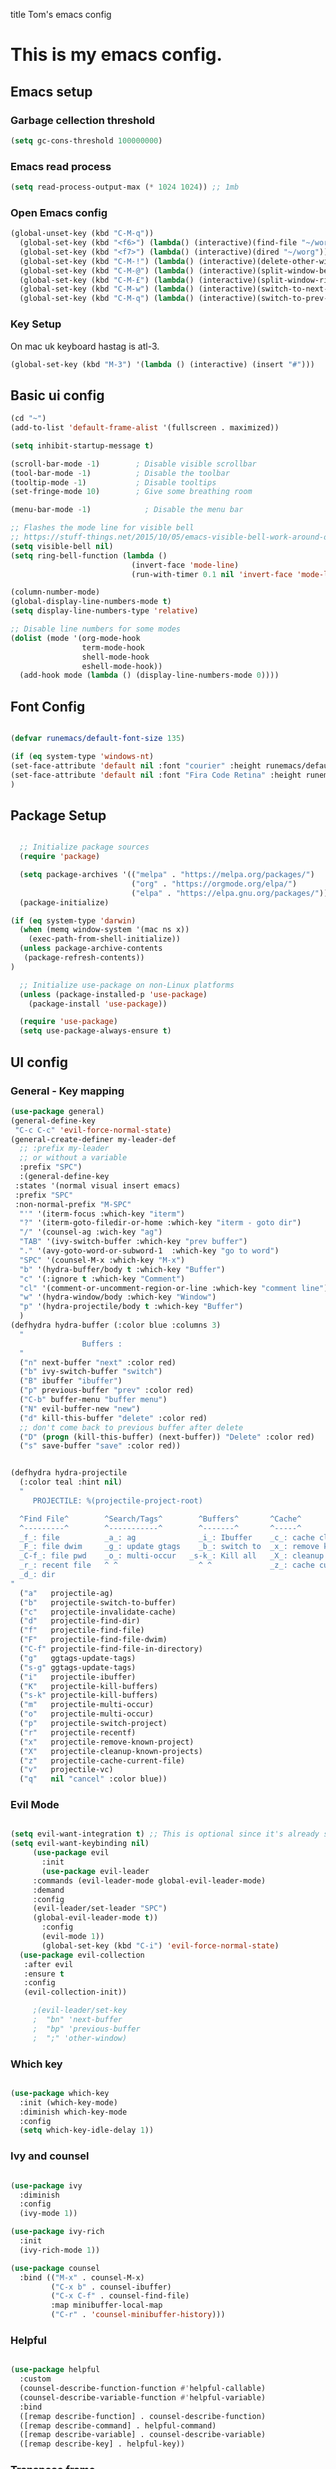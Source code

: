 title Tom's emacs config
#+PROPERTY: header-args:emacs-lisp :tangle .emacs.d/init.el


* This is my emacs config.

** Emacs setup
*** Garbage cellection threshold
#+begin_src emacs-lisp
  (setq gc-cons-threshold 100000000)
#+end_src
*** Emacs read process
#+begin_src emacs-lisp
(setq read-process-output-max (* 1024 1024)) ;; 1mb
#+end_src
*** Open Emacs config
#+begin_src emacs-lisp
  (global-unset-key (kbd "C-M-q"))
    (global-set-key (kbd "<f6>") (lambda() (interactive)(find-file "~/workspace/dotfiles/emacs.org")))
    (global-set-key (kbd "<f7>") (lambda() (interactive)(dired "~/worg")))
    (global-set-key (kbd "C-M-!") (lambda() (interactive)(delete-other-windows)))
    (global-set-key (kbd "C-M-@") (lambda() (interactive)(split-window-below)))
    (global-set-key (kbd "C-M-£") (lambda() (interactive)(split-window-right)))
    (global-set-key (kbd "C-M-w") (lambda() (interactive)(switch-to-next-buffer)))
    (global-set-key (kbd "C-M-q") (lambda() (interactive)(switch-to-prev-buffer)))
#+end_src
*** Key Setup
On mac uk keyboard hastag is atl-3.
#+begin_src emacs-lisp
(global-set-key (kbd "M-3") '(lambda () (interactive) (insert "#")))
#+end_src

** Basic ui config

#+begin_src emacs-lisp
  (cd "~")
  (add-to-list 'default-frame-alist '(fullscreen . maximized))

  (setq inhibit-startup-message t)

  (scroll-bar-mode -1)        ; Disable visible scrollbar
  (tool-bar-mode -1)          ; Disable the toolbar
  (tooltip-mode -1)           ; Disable tooltips
  (set-fringe-mode 10)        ; Give some breathing room

  (menu-bar-mode -1)            ; Disable the menu bar

  ;; Flashes the mode line for visible bell
  ;; https://stuff-things.net/2015/10/05/emacs-visible-bell-work-around-on-os-x-el-capitan/n
  (setq visible-bell nil)
  (setq ring-bell-function (lambda ()
                             (invert-face 'mode-line)
                             (run-with-timer 0.1 nil 'invert-face 'mode-line)))

  (column-number-mode)
  (global-display-line-numbers-mode t)
  (setq display-line-numbers-type 'relative)

  ;; Disable line numbers for some modes
  (dolist (mode '(org-mode-hook
                  term-mode-hook
                  shell-mode-hook
                  eshell-mode-hook))
    (add-hook mode (lambda () (display-line-numbers-mode 0))))

#+end_src
** Font Config

#+begin_src emacs-lisp

  (defvar runemacs/default-font-size 135)

  (if (eq system-type 'windows-nt)
  (set-face-attribute 'default nil :font "courier" :height runemacs/default-font-size)
  (set-face-attribute 'default nil :font "Fira Code Retina" :height runemacs/default-font-size)
  )

#+end_src

** Package Setup

#+begin_src emacs-lisp

  ;; Initialize package sources
  (require 'package)

  (setq package-archives '(("melpa" . "https://melpa.org/packages/")
                           ("org" . "https://orgmode.org/elpa/")
                           ("elpa" . "https://elpa.gnu.org/packages/")))
  (package-initialize)

(if (eq system-type 'darwin)
  (when (memq window-system '(mac ns x))
    (exec-path-from-shell-initialize))
  (unless package-archive-contents
   (package-refresh-contents))
)

  ;; Initialize use-package on non-Linux platforms
  (unless (package-installed-p 'use-package)
    (package-install 'use-package))

  (require 'use-package)
  (setq use-package-always-ensure t)

#+end_src

** UI config
*** General - Key mapping
#+begin_src emacs-lisp
(use-package general)
(general-define-key
 "C-c C-c" 'evil-force-normal-state)
(general-create-definer my-leader-def
  ;; :prefix my-leader
  ;; or without a variable
  :prefix "SPC")
  :(general-define-key
 :states '(normal visual insert emacs)
 :prefix "SPC"
 :non-normal-prefix "M-SPC"
  "'" '(iterm-focus :which-key "iterm")
  "?" '(iterm-goto-filedir-or-home :which-key "iterm - goto dir")
  "/" '(counsel-ag :wich-key "ag")
  "TAB" '(ivy-switch-buffer :which-key "prev buffer")
  "." '(avy-goto-word-or-subword-1  :which-key "go to word")
  "SPC" '(counsel-M-x :which-key "M-x")
  "b" '(hydra-buffer/body t :which-key "Buffer")
  "c" '(:ignore t :which-key "Comment")
  "cl" '(comment-or-uncomment-region-or-line :which-key "comment line")
  "w" '(hydra-window/body :which-key "Window")
  "p" '(hydra-projectile/body t :which-key "Buffer")
  )
(defhydra hydra-buffer (:color blue :columns 3)
  "
                Buffers :
  "
  ("n" next-buffer "next" :color red)
  ("b" ivy-switch-buffer "switch")
  ("B" ibuffer "ibuffer")
  ("p" previous-buffer "prev" :color red)
  ("C-b" buffer-menu "buffer menu")
  ("N" evil-buffer-new "new")
  ("d" kill-this-buffer "delete" :color red)
  ;; don't come back to previous buffer after delete
  ("D" (progn (kill-this-buffer) (next-buffer)) "Delete" :color red)
  ("s" save-buffer "save" :color red))


(defhydra hydra-projectile
  (:color teal :hint nil)
  "
     PROJECTILE: %(projectile-project-root)

  ^Find File^        ^Search/Tags^        ^Buffers^       ^Cache^                    ^Project^
  ^---------^        ^-----------^        ^-------^       ^-----^                    ^-------^
  _f_: file          _a_: ag              _i_: Ibuffer    _c_: cache clear           _p_: switch proj
  _F_: file dwim     _g_: update gtags    _b_: switch to  _x_: remove known project  _v_: Magit
  _C-f_: file pwd    _o_: multi-occur   _s-k_: Kill all   _X_: cleanup non-existing
  _r_: recent file   ^ ^                  ^ ^             _z_: cache current
  _d_: dir
"
  ("a"   projectile-ag)
  ("b"   projectile-switch-to-buffer)
  ("c"   projectile-invalidate-cache)
  ("d"   projectile-find-dir)
  ("f"   projectile-find-file)
  ("F"   projectile-find-file-dwim)
  ("C-f" projectile-find-file-in-directory)
  ("g"   ggtags-update-tags)
  ("s-g" ggtags-update-tags)
  ("i"   projectile-ibuffer)
  ("K"   projectile-kill-buffers)
  ("s-k" projectile-kill-buffers)
  ("m"   projectile-multi-occur)
  ("o"   projectile-multi-occur)
  ("p"   projectile-switch-project)
  ("r"   projectile-recentf)
  ("x"   projectile-remove-known-project)
  ("X"   projectile-cleanup-known-projects)
  ("z"   projectile-cache-current-file)
  ("v"   projectile-vc)
  ("q"   nil "cancel" :color blue))
#+end_src
*** Evil Mode
#+begin_src emacs-lisp

(setq evil-want-integration t) ;; This is optional since it's already set to t by default.
(setq evil-want-keybinding nil)
     (use-package evil
       :init
       (use-package evil-leader
	 :commands (evil-leader-mode global-evil-leader-mode)
	 :demand
	 :config
	 (evil-leader/set-leader "SPC")
	 (global-evil-leader-mode t))
       :config
       (evil-mode 1))
       (global-set-key (kbd "C-i") 'evil-force-normal-state)
  (use-package evil-collection
   :after evil
   :ensure t
   :config
   (evil-collection-init))

     ;(evil-leader/set-key
     ;  "bn" 'next-buffer
     ;  "bp" 'previous-buffer
     ;  ";" 'other-window)
#+end_src
*** Which key

#+begin_src emacs-lisp

  (use-package which-key
    :init (which-key-mode)
    :diminish which-key-mode
    :config
    (setq which-key-idle-delay 1))

#+end_src

*** Ivy and counsel

#+begin_src emacs-lisp

  (use-package ivy
    :diminish
    :config
    (ivy-mode 1))

  (use-package ivy-rich
    :init
    (ivy-rich-mode 1))

  (use-package counsel
    :bind (("M-x" . counsel-M-x)
           ("C-x b" . counsel-ibuffer)
           ("C-x C-f" . counsel-find-file)
           :map minibuffer-local-map
           ("C-r" . 'counsel-minibuffer-history)))

#+end_src

*** Helpful

#+begin_src emacs-lisp

  (use-package helpful
    :custom
    (counsel-describe-function-function #'helpful-callable)
    (counsel-describe-variable-function #'helpful-variable)
    :bind
    ([remap describe-function] . counsel-describe-function)
    ([remap describe-command] . helpful-command)
    ([remap describe-variable] . counsel-describe-variable)
    ([remap describe-key] . helpful-key))

#+end_src

*** Transpose frame
#+begin_src emacs-lisp
  (use-package transpose-frame)
  (global-set-key (kbd "C-M-s-y") 'transpose-frame)
#+end_src

** Project Managment
*** Swiper
#+begin_src emacs-lisp
(use-package swiper
  :commands (swiper swiper-all)
  :bind ("M-s s" . 'swiper-thing-at-point))
#+end_src
*** Projectile

#+begin_src emacs-lisp

  (use-package projectile
    :diminish projectile-mode
    :config
    (add-to-list 'projectile-globally-ignored-directories "*node_modules")
    (add-to-list 'projectile-globally-ignored-directories "*idea")
    (projectile-mode)
    :custom ((projectile-completion-system 'ivy))
    :bind (
           ("C-M-p" . counsel-projectile-switch-project)
           ("C-M-S-b" . counsel-projectile-switch-to-buffer)
           ("C-M-S-f" . counsel-projectile-find-file)
           ("C-M-S-v" . projectile-vc)
           )
    :bind-keymap
    ("C-c p" . projectile-command-map)
    :init

    ;; we mainly want projects defined by a few markers and we always want to take the top-most marker.
    ;; Reorder so other cases are secondary
    (setq projectile-project-root-files #'( ".projectile" ))
    ;;(setq projectile-project-root-files-functions #'( projectile-root-top-down-recurring ))

    ;; NOTE: Set this to the folder where you keep your Git repos!

    (setq projectile-project-search-path '("~/workspace" "~/workspace/crc1" "~/workspace/crc2"))
    (setq projectile-switch-project-action #'projectile-vc))
  ;;    (setq projectile-indexing-method 'native)

  ;;    (setq projectile-require-project-root t))



  (use-package counsel-projectile
    :config (counsel-projectile-mode))

#+end_src
*** Git
#+begin_src emacs-lisp

  (use-package magit
    :custom
    (magit-display-buffer-function #'magit-display-buffer-same-window-except-diff-v1))

  ;; NOTE: Make sure to configure a GitHub token before using this package!
  ;; - https://magit.vc/manual/forge/Token-Creation.html#Token-Creation
  ;; - https://magit.vc/manual/ghub/Getting-Started.html#Getting-Started
  (use-package forge)

#+end_src

*** Language server proticol (lsp)
#+begin_src emacs-lisp

  (defun efs/lsp-mode-setup ()
    (setq lsp-headerline-breadcrumb-segments '(path-up-to-project file symbols))
    (lsp-headerline-breadcrumb-mode))

  (use-package lsp-mode
    :after projectile
    :commands (lsp lsp-deferred)
    :hook
    (lsp-mode . efs/lsp-mode-setup)
    (web-mode . lsp-deferred)
    :init
    (setq lsp-keymap-prefix "C-c l")  ;; Or 'C-l', 's-l'
    :bind (("C-M-G" . lsp-ui-peek-find-definitions))
    :config
    (lsp-enable-which-key-integration t)
    (setq lsp-intelephense-multi-root nil)
    (lsp))

  (use-package lsp-ui
    :hook (lsp-mode . lsp-ui-mode)
    :custom
    (lsp-ui-doc-position 'bottom))

  (use-package lsp-treemacs
    :after lsp)

#+end_src

*** Debug Adapter protocol (dap-mode)
#+begin_src emacs-lisp
  (use-package dap-mode
    :after lsp-mode
    :bind (:map lsp-mode-map
              ("C-c D" . dap-debug)
              ("C-c d" . dap-hydra))
  )
#+end_src

*** Web mode
Stole config form this fella's emacs setup
https://github.com/gilesp/literate_emacs/blob/master/emacs.org
https://gist.github.com/CodyReichert/9dbc8bd2a104780b64891d8736682cea
#+begin_src emacs-lisp
  (use-package web-mode
    :ensure t
    :mode (("\\.html\\'" . web-mode)
           ("\\.vue\\'" . web-mode)
           ("\\.json\\'" . web-mode)
           ("\\.js\\'" . web-mode)
           ("\\.jsx\\'" . web-mode)
           ("\\.ts\\'" . web-mode)
           ("\\.tsx\\'" . web-mode))
    :commands web-mode
    :hook my-web-mode-hook
    :config
    (setq company-tooltip-align-annotations t)
    (setq web-mode-markup-indent-offset 2)
    (setq web-mode-css-indent-offset 2)
    (setq web-mode-code-indent-offset 2)
    (setq web-mode-enable-part-face t)
    (setq web-mode-markup-indent-offset 2)
    )
  (defun enable-minor-mode (my-pair)
    "Enable minor mode if filename match the regexp.  MY-PAIR is a cons cell (regexp . minor-mode)."
    (if (buffer-file-name)
        (if (string-match (car my-pair) buffer-file-name)
            (funcall (cdr my-pair)))))
  (add-hook 'web-mode-hook #'(lambda ()
                               (enable-minor-mode
                                '("\\.jsx?\\'" . prettier-mode))))
#+end_src

*** Node
#+begin_src emacs-lisp
(use-package nvm)
#+end_src
*** Prettier
#+begin_src emacs-lisp
  (use-package prettier)
  (add-hook 'web-mode-hook 'prettier-js-mode)
#+end_src

*** CSS
#+begin_src emacs-lisp

  (use-package css-mode
    :mode "\\.css\\'"
    :init
    (setq css-indent-offset 2)
    :hook (css-mode . lsp-deferred))



#+end_src

*** Javscript
#+begin_src emacs-lisp
(setq js-indent-level 2)
#+end_src

*** Yaml
#+begin_src emacs-lisp
(use-package yaml-mode
  :ensure t
  :mode ("\\.ya?ml\\'" . yaml-mode))
#+end_src

*** PHP
#+begin_src emacs-lisp
  (use-package php-mode
    :mode "\\.php\\'"
    :hook (php-mode . lsp-deferred)
    :config
    (require 'dap-php)
    (dap-php-setup))

  (add-hook 'php-mode-hook 'php-enable-psr2-coding-style)
  (add-hook 'php-mode-hook (lambda () (subword-mode 1)))

;; https://github.com/moskalyovd/emacs-php-doc-blockb
  (add-to-list 'load-path "~/.emacs.d/emacs-php-doc-block")
  (require 'php-doc-block)


#+end_src

*** PHP unit
#+begin_src emacs-lisp

  ;; (use-package phpunit
    ;; :init
    ;; (define-key php-mode-map (kbd "C-t t") 'phpunit-current-test)
    ;; (define-key php-mode-map (kbd "C-t c") 'phpunit-current-class)
    ;; (define-key php-mode-map (kbd "C-t p") 'phpunit-current-project))

#+end_src

*** Rust
Blog post ducumenting set up of rust.
https://robert.kra.hn/posts/2021-02-07_rust-with-emacs/

#+begin_src emacs-lisp
  (use-package rustic
    :ensure
    :bind (:map rustic-mode-map
                ("M-j" . lsp-ui-imenu)
                ("M-?" . lsp-find-references)
                ("C-c C-c l" . flycheck-list-errors)
                ("C-c C-c a" . lsp-execute-code-action)
                ("C-c C-c r" . lsp-rename)
                ("C-c C-c q" . lsp-workspace-restart)
                ("C-c C-c Q" . lsp-workspace-shutdown)
                ("C-c C-c s" . lsp-rust-analyzer-status))
    :config
    ;; uncomment for less flashiness
    ;; (setq lsp-eldoc-hook nil)
    ;; (setq lsp-enable-symbol-highlighting nil)
    ;; (setq lsp-signature-auto-activate nil)

    ;; comment to disable rustfmt on save
    (setq rustic-format-on-save t)
    (add-hook 'rustic-mode-hook 'rk/rustic-mode-hook))

  (defun rk/rustic-mode-hook ()
    ;; so that run C-c C-c C-r works without having to confirm
    (setq-local buffer-save-without-query t))

(use-package flycheck :ensure)
#+end_src

*** Company mode
#+begin_src emacs-lisp

  (use-package company
    :after lsp-mode
    :hook
    (javascript-mode . lsp-deferred)
    (lsp-mode . company-mode)
    :bind (:map company-active-map
                ("s-<tab>" . company-complete-selection))
          (:map lsp-mode-map
           ("s-<tab>" . company-indent-or-complete-common))
    :custom
    (company-minimum-prefix-length 1)
    (company-idle-delay 0.0))

  (use-package company-box
    :hook (company-mode . company-box-mode))


#+end_src
*** Commenting
#+begin_src emacs-lisp

  (use-package evil-nerd-commenter
      :bind ("M-/" . evilnc-comment-or-uncomment-lines))

#+end_src
*** Rest Client
#+begin_src emacs-lisp
  (use-package restclient
    :ensure t
    :mode (("\\.http\\'" . restclient-mode)))
#+end_src

** Code Manipulation
*** Yasnippits
#+begin_src emacs-lisp
  (use-package yasnippet)
  (use-package yasnippet-snippets)
  (yas-global-mode)
#+end_src
*** Formatting SQL
Todo: Does this even work?
#+begin_src emacs-lisp
  (use-package expand-region)
  (use-package sql-indent)
  (defun sql-indent-string ()
    "Indents the string under the cursor as SQL."
    (interactive)
    (save-excursion
      (er/mark-inside-quotes)
      (let* ((text (buffer-substring-no-properties (region-beginning) (region-end)))
             (pos (region-beginning))
             (column (progn (goto-char pos) (current-column)))
             (formatted-text (with-temp-buffer
                               (insert text)
                               (delete-trailing-whitespace)
                               (sql-indent-buffer)
                               (replace-string "\n" (concat "\n" (make-string column (string-to-char " "))) nil (point-min) (point-max))
                               (buffer-string))))
        (delete-region (region-beginning) (region-end))
        (goto-char pos)
        (insert formatted-text))))
#+end_src
*** Duplicate line
#+begin_src emacs-lisp

  (defun duplicate-line()
    (interactive)
    (move-beginning-of-line 1)
    (kill-line)
    (yank)
    (open-line 1)
    (next-line 1)
    (yank)
  )
  (global-set-key (kbd "C-d") 'duplicate-line)

#+end_src
*** Comment out line
#+begin_src emacs-lisp
  (defun te/comment-line()
    (interactiven)
;;    (move-beginning-of-line 1)
    (comment-line 1)
;;    (next-line n1)
  )
  (global-set-key (kbd "s-/") 'te/comment-line)

  #+end_src
*** Some basic key remapping 
#+begin_src emacs-lisp
  (global-set-key (kbd "s-]") 'forward-word)
  (global-set-key (kbd "s-[") 'backward-word)
  (global-set-key (kbd "s-o") (lambda() (interactive)(other-window 1)))
#+end_src

*** Delete highlighted text
#+begin_src emacs-lisp
(delete-selection-mode 1)
#+end_src
*** Move line up
#+begin_src emacs-lisp

  (defun move-line-up ()
    "Move up the current line."
    (interactive)
    (transpose-lines 1)
    (forward-line -2)
    (indent-according-to-mode))
  (global-set-key (kbd "M-[") 'move-line-up)

#+end_src

#+RESULTS:
: move-line-up

*** Move line down
#+begin_src emacs-lisp

  (defun move-line-down ()
    "Move down the current line."
    (interactive)
    (forward-line 1)
    (transpose-lines 1)
    (forward-line -1)
    (indent-according-to-mode))
  (global-set-key (kbd "M-]") 'move-line-down)

#+end_src

#+RESULTS:
: move-line-down

*** Multiple Cursors
#+begin_src emacs-lisp
  (use-package multiple-cursors)
  (global-set-key (kbd "C->") 'mc/mark-next-like-this)
  (global-set-key (kbd "C-<") 'mc/mark-previous-like-this)
  (global-set-key (kbd "C-c C-<") 'mc/mark-all-like-this)
#+end_src

*** Beggining of line skipping white space
#+begin_src emacs-lisp
  (defun te/beginning-of-line-whitespace ()
    "Move to beggingin of line skipping white space"
    (interactive)
    (beginning-of-visual-line 1)
    (forward-whitespace 1))
  (global-set-key (kbd "C-q") 'te/beginning-of-line-whitespace)
#+end_src

*** YaFolding
#+begin_src emacs-lisp
  (use-package yafolding
    :config
    (yafolding-mode)
    :bind 
    ("C-=" . yafolding-toggle-element)
    ("C--" . yafolding-toggle-all))
#+end_src
** Theme config

#+begin_src emacs-lisp

  ;; NOTE: The first time you load your configuration on a new machine, you'll
  ;; need to run the following command interactively so that mode line icons
  ;; display correctl:
  ;;
  ;; M-x all-the-icons-install-fonts
  (use-package all-the-icons)

  (use-package doom-modeline
    :init (doom-modeline-mode 1)
    :custom ((doom-modeline-height 15)))

  (use-package doom-themes
    :init (load-theme 'doom-dracula t))

  (use-package rainbow-delimiters
    :hook (prog-mode . rainbow-delimiters-mode))

#+end_src

** Org mode
*** Org mode layout

#+begin_src emacs-lisp

  (defun efs/org-mode-setup ()
    (org-indent-mode)
    (variable-pitch-mode 1)
    (visual-line-mode 1))

  (defun efs/org-font-setup ()
    ;; Replace list hyphen with dot
    (font-lock-add-keywords 'org-mode
                            '(("^ *\\([-]\\) "
                               (0 (prog1 () (compose-region (match-beginning 1) (match-end 1) "•"))))))

    ;; Set faces for heading levels
    (dolist (face '((org-level-1 . 1.2)
                    (org-level-2 . 1.1)
                    (org-level-3 . 1.05)
                    (org-level-4 . 1.0)
                    (org-level-5 . 1.1)
                    (org-level-6 . 1.1)
                    (org-level-7 . 1.1)
                    (org-level-8 . 1.1)))
    (if (eq system-type 'window-nt)
        (set-face-attribute (car face) nil :font "courier" :weight 'regular :height (cdr face))
        (set-face-attribute (car face) nil :font "Fira Code Retina" :weight 'regular :height (cdr face))))

  ;; Ensure that anything that should be fixed-pitch in Org files appears that way
    (set-face-attribute 'org-block nil :foreground nil :inherit 'fixed-pitch)
    (set-face-attribute 'org-code nil   :inherit '(shadow fixed-pitch))
    (set-face-attribute 'org-table nil   :inherit '(shadow fixed-pitch))
    (set-face-attribute 'org-verbatim nil :inherit '(shadow fixed-pitch))
    (set-face-attribute 'org-special-keyword nil :inherit '(font-lock-comment-face fixed-pitch))
    (set-face-attribute 'org-meta-line nil :inherit '(font-lock-comment-face fixed-pitch))
    (set-face-attribute 'org-checkbox nil :inherit 'fixed-pitch))

  (use-package org
    :hook (org-mode . efs/org-mode-setup)
    :config
    (setq org-ellipsis " ▾")
    (efs/org-font-setup))

  (use-package org-bullets
    :after org
    :hook (org-mode . org-bullets-mode)
    :custom
    (org-bullets-bullet-list '("◉" "○" "●" "○" "●" "○" "●")))

  (defun efs/org-mode-visual-fill ()
    (setq visual-fill-column-width 100
          visual-fill-column-center-text t)
    (visual-fill-column-mode 1))

  (use-package visual-fill-column
    :hook (org-mode . efs/org-mode-visual-fill))



  (require 'org-tempo)

  (add-to-list 'org-structure-template-alist '("sh" . "src shell"))
  (add-to-list 'org-structure-template-alist '("el" . "src emacs-lisp"))
  (add-to-list 'org-structure-template-alist '("py" . "src python"))
  (add-to-list 'org-structure-template-alist '("sql" . "src sql"))

#+end_src

*** Configure Babel Languages

#+begin_src emacs-lisp

  (org-babel-do-load-languages
    'org-babel-load-languages
    '((emacs-lisp . t)
      (python . t)))

#+end_src

*** Auto-tangle Configuration Files

#+begin_src emacs-lisp

  ;; Automatically tangle our Emacs.org config file when we save it
  (defun efs/org-babel-tangle-config ()
    (when (string-equal (buffer-file-name)
                        (expand-file-name "~/workspace/dotfiles/emacs.org"))
      ;; Dynamic scoping to the rescue
      (let ((org-confirm-babel-evaluate nil))
        (org-babel-tangle))))


  (add-hook 'org-mode-hook (lambda () (add-hook 'after-save-hook #'efs/org-babel-tangle-config)))

#+end_src
** Custom functions

*** Window split toggle

#+begin_src emacs-lisp

  ;; C-x <direction> to switch windows
  ;;(use-package window-jump
  ;;             :bind (("C-x <up>" . window-jump-up)
  ;;                    ("C-x <down>" . window-jump-down)
  ;;                    ("C-x <left>" . window-jump-left)
  ;;                    ("C-x <right>" . window-jump-right)))
  (defun window-split-toggle ()
    "Toggle between horizontal and vertical split with two windows."
    (interactive)
    (if (> (length (window-list)) 2)
        (error "Can't toggle with more than 2 windows!")
      (Let ((func (if (window-full-height-p)
                      #'split-window-vertically
                    #'split-window-horizontally)))
        (delete-other-windows)
        (funcall func)
        (save-selected-window
          (other-window 1)
          (switch-to-buffer (other-buffer))))))

#+end_src

** Terminals

*** Use shell paths.
#+begin_src emacs-lisp

  (use-package exec-path-from-shell
    :init (when (memq window-system '(mac ns x))
      (exec-path-from-shell-initialize)))

#+end_src

*** Multiple eshell buffers
#+begin_src emacs-lisp
(defun eshell-new()
  "Open a new instance of eshell."
  (interactive)
  (eshell 'N))
#+end_src

